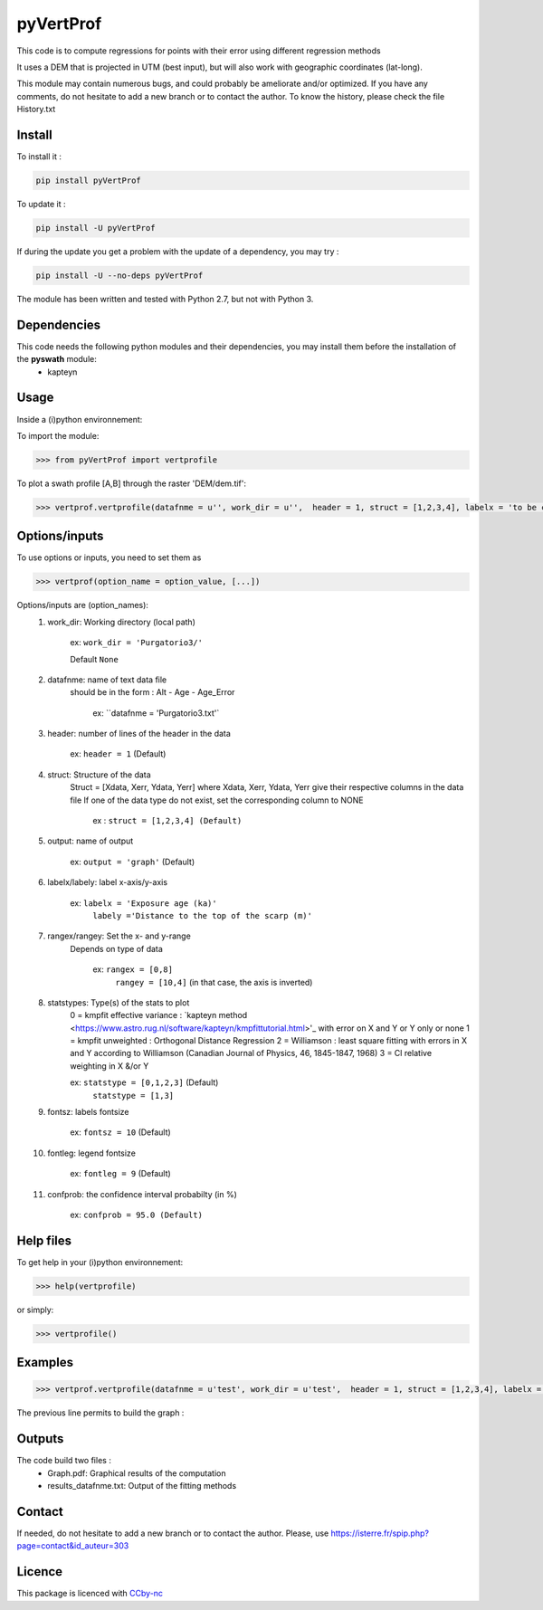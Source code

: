 pyVertProf
========

This code is to compute regressions for points with their error using different regression methods

It uses a DEM that is projected in UTM (best input), but will also work with geographic coordinates (lat-long).

This module may contain numerous bugs, and could probably be ameliorate and/or optimized. If you have any comments, do not hesitate to add a new branch or to contact the author.
To know the history, please check the file History.txt

Install
-------

To install it :

.. code-block:: bash

	pip install pyVertProf

To update it :

.. code-block:: bash

	pip install -U pyVertProf

If during the update you get a problem with the update of a dependency, you may try :

.. code-block:: bash

	pip install -U --no-deps pyVertProf


The module has been written and tested with Python 2.7, but not with Python 3.

Dependencies
------------
This code needs the following python modules and their dependencies, you may install them before the installation of the **pyswath** module:
	- kapteyn

Usage
-----

Inside a (i)python environnement:

To import the module:

.. code-block:: python

>>> from pyVertProf import vertprofile
	
To plot a swath profile [A,B] through the raster 'DEM/dem.tif':

.. code-block:: python

    >>> vertprof.vertprofile(datafnme = u'', work_dir = u'',  header = 1, struct = [1,2,3,4], labelx = 'to be completed', labely = 'to be completed', rangex = None, rangey = None, statstypes = [0,1,2,3], confprob = 95.0, fontsz = 10, fontleg = 9, output = 'graph')

Options/inputs
--------------

To use options or inputs, you need to set them as	

.. code-block:: python

    >>> vertprof(option_name = option_value, [...])
	
Options/inputs are (option_names):
	1. work_dir: Working directory (local path)
	
				ex: ``work_dir = 'Purgatorio3/'``
	
				Default ``None``
	2. datafnme: name of text data file
	           should be in the form : Alt - Age - Age_Error
	
				ex: ``datafnme = 'Purgatorio3.txt'`
	
	3. header: number of lines of the header in the data
				
				ex: ``header = 1`` (Default)
				
	4. struct: Structure of the data
	         Struct = [Xdata, Xerr, Ydata, Yerr]
	         where Xdata, Xerr, Ydata, Yerr give their respective columns in the data file
	         If one of the data type do not exist, set the corresponding column to NONE
			ex : ``struct = [1,2,3,4] (Default)``
	
	5. output: name of output
			
			ex: ``output = 'graph'`` (Default)
	
	6. labelx/labely: label x-axis/y-axis
				
				ex: ``labelx = 'Exposure age (ka)'``
					``labely ='Distance to the top of the scarp (m)'``
	
	7. rangex/rangey: Set the x- and y-range
	               Depends on type of data
					
					ex: ``rangex = [0,8]``
						``rangey = [10,4]`` (in that case, the axis is inverted)
	
	8. statstypes: Type(s) of the stats to plot
					0 = kmpfit effective variance : `kapteyn method <https://www.astro.rug.nl/software/kapteyn/kmpfittutorial.html>'_ with error on X and Y or Y only or none
					1 = kmpfit unweighted : Orthogonal Distance Regression
					2 = Williamson : least square fitting with errors in X and Y according to Williamson (Canadian Journal of Physics, 46, 1845-1847, 1968)
					3 = Cl relative weighting in X &/or Y
					
					ex: ``statstype = [0,1,2,3]`` (Default)
						``statstype = [1,3]``
	
	9. fontsz: labels fontsize
				
				ex: ``fontsz = 10`` (Default)
	
	10. fontleg: legend fontsize
				
				ex: ``fontleg = 9`` (Default)
	
	11. confprob: the confidence interval probabilty (in %)
				
				ex: ``confprob = 95.0 (Default)``

Help files
----------

To get help in your (i)python environnement:

.. code-block:: python

	>>> help(vertprofile)

or simply:

.. code-block:: python

	>>> vertprofile()

Examples
--------

.. code-block:: python

    >>> vertprof.vertprofile(datafnme = u'test', work_dir = u'test',  header = 1, struct = [1,2,3,4], labelx = 'Ages (Ka)', labely = 'Depth (m)', rangex = [0,8], rangey = [10,4],	statstypes = [0,1,2,3], confprob = 95.0)

The previous line permits to build the graph :

.. image:: https://github.com/robertxa/pyVertProf/tree/master/pyVertProf/graph.png?raw=true
   :scale: 100 %
   :align: center
			
Outputs
-------

The code build two files :
	- Graph.pdf: Graphical results of the computation
	- results_datafnme.txt: Output of the fitting methods

Contact
-------

If needed, do not hesitate to add a new branch or to contact the author. 
Please, use `https://isterre.fr/spip.php?page=contact&id_auteur=303 <https://isterre.fr/spip.php?page=contact&id_auteur=303>`_

Licence
-------

This package is licenced with `CCby-nc <https://creativecommons.org/licenses/by-nc/2.0/>`_
